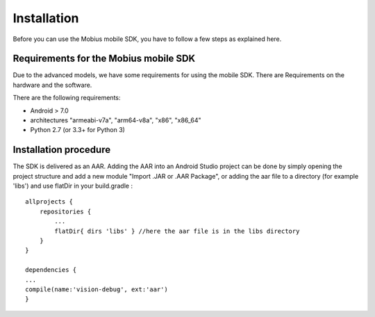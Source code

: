 Installation
==================

Before you can use the Mobius mobile SDK, you have to follow a few steps as explained here.


Requirements for the Mobius mobile SDK
-----------------------------------------

Due to the advanced models, we have some requirements for using the mobile SDK.
There are Requirements on the hardware and the software.

There are the following requirements:

*   Android > 7.0
*   architectures "armeabi-v7a", "arm64-v8a", "x86", "x86_64"
*   Python 2.7 (or 3.3+ for Python 3)

Installation procedure
-------------------------

The SDK is delivered as an AAR. Adding the AAR into an Android Studio project can
be done by simply opening the project structure and add a new module "Import .JAR or
.AAR Package", or adding the aar file to a directory (for example 'libs') and use flatDir in your build.gradle :

::

  allprojects {
      repositories {
          ...
          flatDir{ dirs 'libs' } //here the aar file is in the libs directory
      }
  }

  dependencies {
  ...
  compile(name:'vision-debug', ext:'aar')
  }
